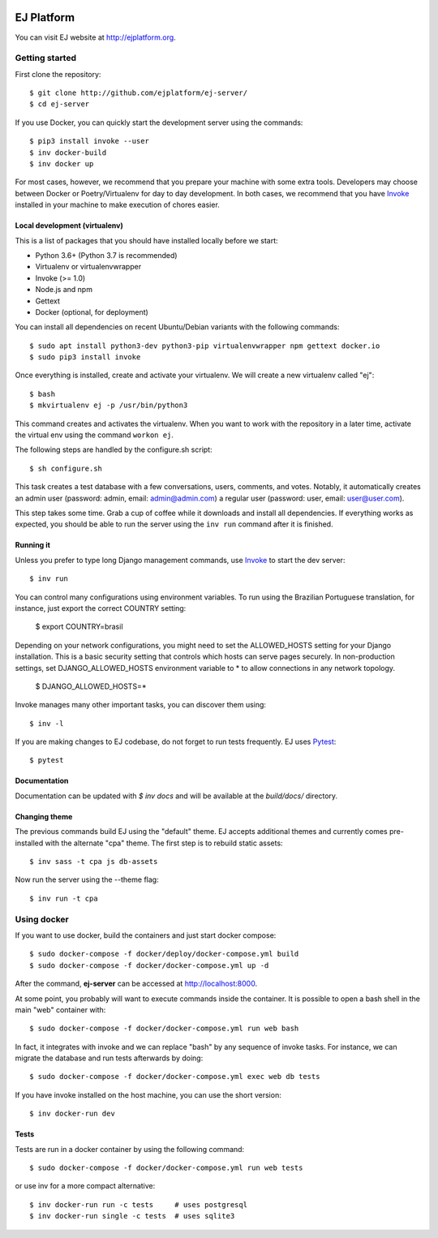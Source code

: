 .. image:: https://api.codeclimate.com/v1/badges/fd8f8c7d5d2bc74c38df/maintainability
   :target: https://codeclimate.com/github/ejplatform/ej-server/maintainability
   :alt: Maintainability
.. image:: https://codecov.io/gh/ejplatform/ej-server/branch/master/graph/badge.svg
  :target: https://codecov.io/gh/ejplatform/ej-server
.. image:: https://gitlab.com/ejplatform/ej-server/badges/master/pipeline.svg
    :target: https://gitlab.com/ejplatform/ej-server/commits/master


===========
EJ Platform
===========

You can visit EJ website at http://ejplatform.org.

Getting started
===============

First clone the repository::

    $ git clone http://github.com/ejplatform/ej-server/
    $ cd ej-server

If you use Docker, you can quickly start the development server using the
commands::

    $ pip3 install invoke --user
    $ inv docker-build
    $ inv docker up

For most cases, however, we recommend that you prepare your machine with some
extra tools. Developers may choose between Docker or Poetry/Virtualenv for day to day
development. In both cases, we recommend that you have Invoke_ installed
in your machine to make execution of chores easier.


Local development (virtualenv)
------------------------------

This is a list of packages that you should have installed locally before we
start:

- Python 3.6+ (Python 3.7 is recommended)
- Virtualenv or virtualenvwrapper
- Invoke (>= 1.0)
- Node.js and npm
- Gettext
- Docker (optional, for deployment)

You can install all dependencies on recent Ubuntu/Debian variants with the
following commands::

    $ sudo apt install python3-dev python3-pip virtualenvwrapper npm gettext docker.io
    $ sudo pip3 install invoke

Once everything is installed, create and activate your virtualenv. We will create
a new virtualenv called "ej"::

    $ bash
    $ mkvirtualenv ej -p /usr/bin/python3

This command creates and activates the virtualenv. When you want to work with the
repository in a later time, activate the virtual env using the command ``workon ej``.

The following steps are handled by the configure.sh script::

    $ sh configure.sh

This task creates a test database with a few conversations, users, comments, and
votes. Notably, it automatically creates an admin user (password:
admin, email: admin@admin.com) a regular user (password: user, email: user@user.com).

This step takes some time. Grab a cup of coffee while it downloads and install
all dependencies. If everything works as expected, you should be able to run
the server using the ``inv run`` command after it is finished.


Running it
----------

Unless you prefer to type long Django management commands, use Invoke_ to start
the dev server::

    $ inv run

You can control many configurations using environment variables. To run using
the Brazilian Portuguese translation, for instance, just export the correct
COUNTRY setting:

    $ export COUNTRY=brasil

Depending on your network configurations, you might need to set the ALLOWED_HOSTS
setting for your Django installation. This is a basic security setting that
controls which hosts can serve pages securely. In non-production settings, set
DJANGO_ALLOWED_HOSTS environment variable to * to allow connections in any
network topology.

    $ DJANGO_ALLOWED_HOSTS=*

Invoke manages many other important tasks, you can discover them using::

    $ inv -l

If you are making changes to EJ codebase, do not forget to run tests frequently.
EJ uses Pytest_::

    $ pytest

.. _Invoke: http://www.pyinvoke.org/
.. _Pytest: http://pytest.org

Documentation
-------------

Documentation can be updated with `$ inv docs` and will be available at the
`build/docs/` directory.


Changing theme
--------------

The previous commands build EJ using the "default" theme. EJ accepts additional
themes and currently comes pre-installed with the alternate "cpa" theme. The
first step is to rebuild static assets::

    $ inv sass -t cpa js db-assets

Now run the server using the --theme flag::

    $ inv run -t cpa


Using docker
============

If you want to use docker, build the containers and just start docker compose::

    $ sudo docker-compose -f docker/deploy/docker-compose.yml build
    $ sudo docker-compose -f docker/docker-compose.yml up -d

After the command, **ej-server** can be accessed at http://localhost:8000.

At some point, you probably will want to execute commands inside the container.
It is possible to open a bash shell in the main "web" container with::

    $ sudo docker-compose -f docker/docker-compose.yml run web bash


In fact, it integrates with invoke and we can replace "bash" by any sequence of
invoke tasks. For instance, we can migrate the database and run tests
afterwards by doing::

    $ sudo docker-compose -f docker/docker-compose.yml exec web db tests

If you have invoke installed on the host machine, you can use the short
version::

    $ inv docker-run dev


Tests
-----

Tests are run in a docker container by using the following command::

    $ sudo docker-compose -f docker/docker-compose.yml run web tests

or use inv for a more compact alternative::

    $ inv docker-run run -c tests     # uses postgresql
    $ inv docker-run single -c tests  # uses sqlite3

